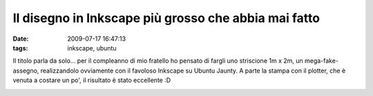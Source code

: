 Il disegno in Inkscape più grosso che abbia mai fatto
=====================================================

:date: 2009-07-17 16:47:13
:tags: inkscape, ubuntu

Il titolo parla da solo... per il compleanno di mio fratello ho pensato
di fargli uno striscione 1m x 2m, un mega-fake-assegno, realizzandolo
ovviamente con il favoloso Inkscape su Ubuntu Jaunty. A parte la stampa
con il plotter, che è venuta a costare un po', il risultato è stato
eccellente :D

.. raw:: html

   <center>

|image0|

.. raw:: html

   </center>

.. |image0| image:: http://farm3.static.flickr.com/2566/3728754409_fc40ca37b9_b.jpg
